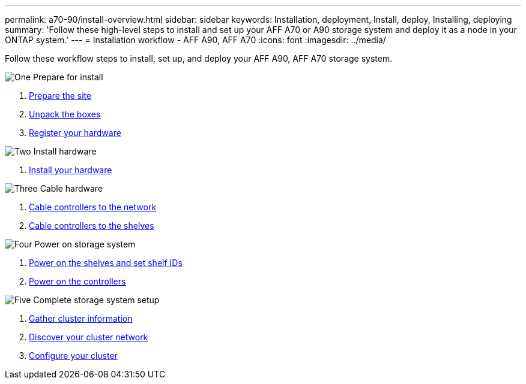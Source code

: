 ---
permalink: a70-90/install-overview.html
sidebar: sidebar
keywords: Installation, deployment, Install, deploy, Installing, deploying
summary: 'Follow these high-level steps to install and set up your AFF A70 or A90 storage system and deploy it as a node in your ONTAP system.'
---
= Installation workflow - AFF A90, AFF A70
:icons: font
:imagesdir: ../media/

[.lead]
Follow these workflow steps to install, set up, and deploy your AFF A90, AFF A70 storage system.

.image:https://raw.githubusercontent.com/NetAppDocs/common/main/media/number-1.png[One] Prepare for install

[role="quick-margin-list"]
. link:install-prepare.html[Prepare the site]
. link:install-prepare.html#step-2-unpack-the-boxes[Unpack the boxes]
. link:install-hardware.html#step-1-register-your-hardware[Register your hardware]

.image:https://raw.githubusercontent.com/NetAppDocs/common/main/media/number-2.png[Two] Install hardware
[role="quick-margin-list"]
. link:install-hardware.html[Install your hardware]

.image:https://raw.githubusercontent.com/NetAppDocs/common/main/media/number-3.png[Three] Cable hardware


[role="quick-margin-list"]
. link:install-cable.html#step-1-cable-controllers-to-your-network[Cable controllers to the network] 
. link:install-cable.html#step-2-cable-controllers-to-drive-shelves[Cable controllers to the shelves]


.image:https://raw.githubusercontent.com/NetAppDocs/common/main/media/number-4.png[Four] Power on storage system


[role="quick-margin-list"]
. link:install-power-hardware.html#step-1-power-on-the-shelf-and-assign-shelf-id[Power on the shelves and set shelf IDs]
. link:install-power-hardware.html#step-2-power-on-the-controllers[Power on the controllers]

.image:https://raw.githubusercontent.com/NetAppDocs/common/main/media/number-5.png[Five] Complete storage system setup

[role="quick-margin-list"]
. link:install-complete.html#step-1-gather-cluster-information[Gather cluster information]
. link:install-complete.html#step-2-discover-your-cluster-network[Discover your cluster network]
. link:install-complete.html#step-3-configure-your-cluster[Configure your cluster]